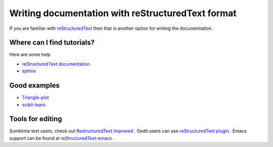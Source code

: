 Writing documentation with reStructuredText format
==========================================

If you are familiar with `reStructuredText <http://docutils.sourceforge.net/rst.html>`_ then that is another option for writing the documentation.

Where can I find tutorials?
---------------------------

Here are some help

* `reStructuredText documentation <http://docutils.sourceforge.net/rst.html#user-documentation>`_
* `sphinx  <http://sphinx-doc.org/rest.html>`_

Good examples 
-------------

* `Triangle-plot  <https://github.com/dfm/triangle.py>`_
* `scikit-learn  <https://github.com/scikit-learn/scikit-learn>`_

Tools for editing
-----------------

Sumblime text users, check out `Restructured​Text Improved  <https://sublime.wbond.net/packages/RestructuredText%20Improved>`_ . Gedit users can use `reStructuredText plugin <http://kib2.alwaysdata.net/GEdit/>`_ . Emacs support can be found at `reStructuredText-emacs <http://docutils.sourceforge.net/docs/user/emacs.html>`_ . 

